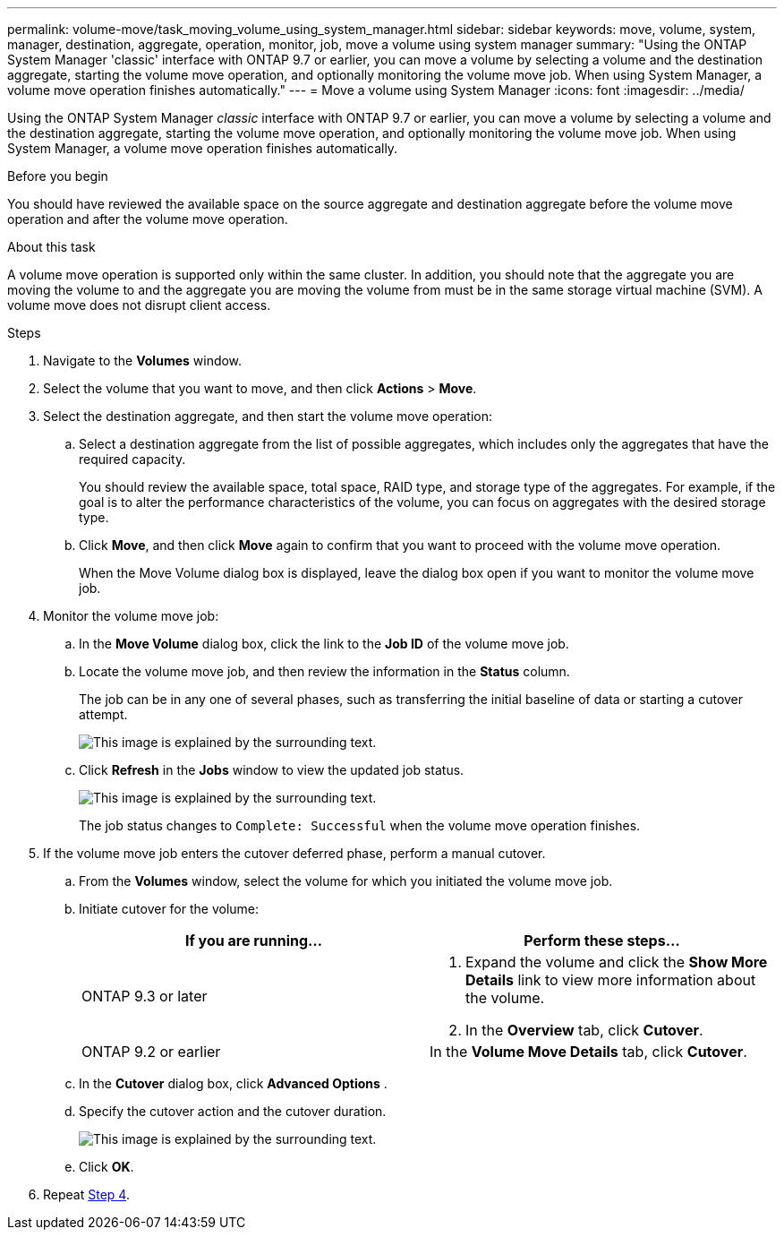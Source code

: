 ---
permalink: volume-move/task_moving_volume_using_system_manager.html
sidebar: sidebar
keywords: move, volume, system, manager, destination, aggregate, operation, monitor, job, move a volume using system manager
summary: "Using the ONTAP System Manager 'classic' interface with ONTAP 9.7 or earlier, you can move a volume by selecting a volume and the destination aggregate, starting the volume move operation, and optionally monitoring the volume move job. When using System Manager, a volume move operation finishes automatically."
---
= Move a volume using System Manager
:icons: font
:imagesdir: ../media/

[.lead]
Using the ONTAP System Manager _classic_ interface with ONTAP 9.7 or earlier, you can move a volume by selecting a volume and the destination aggregate, starting the volume move operation, and optionally monitoring the volume move job. When using System Manager, a volume move operation finishes automatically.

.Before you begin

You should have reviewed the available space on the source aggregate and destination aggregate before the volume move operation and after the volume move operation.

.About this task

A volume move operation is supported only within the same cluster. In addition, you should note that the aggregate you are moving the volume to and the aggregate you are moving the volume from must be in the same storage virtual machine (SVM). A volume move does not disrupt client access.

.Steps

. Navigate to the *Volumes* window.
. Select the volume that you want to move, and then click *Actions* > *Move*.
. Select the destination aggregate, and then start the volume move operation:
.. Select a destination aggregate from the list of possible aggregates, which includes only the aggregates that have the required capacity.
+
You should review the available space, total space, RAID type, and storage type of the aggregates. For example, if the goal is to alter the performance characteristics of the volume, you can focus on aggregates with the desired storage type.

.. Click *Move*, and then click *Move* again to confirm that you want to proceed with the volume move operation.
+
When the Move Volume dialog box is displayed, leave the dialog box open if you want to monitor the volume move job.
. [[step4-monitor]]Monitor the volume move job:
.. In the *Move Volume* dialog box, click the link to the *Job ID* of the volume move job.
.. Locate the volume move job, and then review the information in the *Status* column.
+
The job can be in any one of several phases, such as transferring the initial baseline of data or starting a cutover attempt.
+
image::../media/volume_move_3_job_cutover.gif[This image is explained by the surrounding text.]

.. Click *Refresh* in the *Jobs* window to view the updated job status.
+
image::../media/volume_move_4_job_is_successful.gif[This image is explained by the surrounding text.]
+
The job status changes to `Complete: Successful` when the volume move operation finishes.
. If the volume move job enters the cutover deferred phase, perform a manual cutover.
.. From the *Volumes* window, select the volume for which you initiated the volume move job.
.. Initiate cutover for the volume:
+

|===

h| If you are running... h| Perform these steps...

a| ONTAP 9.3 or later
a|
. Expand the volume and click the *Show More Details* link to view more information about the volume.
. In the *Overview* tab, click *Cutover*.

a| ONTAP 9.2 or earlier
a|
In the *Volume Move Details* tab, click *Cutover*.
|===

.. In the *Cutover* dialog box, click *Advanced Options* .
.. Specify the cutover action and the cutover duration.
+
image::../media/vol_move_cutover.gif[This image is explained by the surrounding text.]

.. Click *OK*.
. Repeat <<step4-monitor,Step 4>>.

// BURT 1415751, 10 JAN 2022
